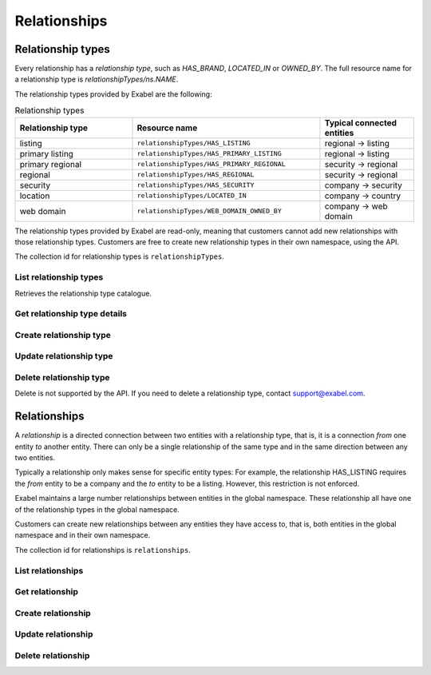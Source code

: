 
Relationships
=============


Relationship types
******************

Every relationship has a `relationship type`, such as `HAS_BRAND`, `LOCATED_IN` or `OWNED_BY`. The
full resource name for a relationship type is `relationshipTypes/ns.NAME`.

The relationship types provided by Exabel are the following:

.. list-table:: Relationship types
    :widths: 25 40 20
    :header-rows: 1

    * - Relationship type
      - Resource name
      - Typical connected entities
    * - listing
      - ``relationshipTypes/HAS_LISTING``
      - regional → listing
    * - primary listing
      - ``relationshipTypes/HAS_PRIMARY_LISTING``
      - regional → listing
    * - primary regional
      - ``relationshipTypes/HAS_PRIMARY_REGIONAL``
      - security → regional
    * - regional
      - ``relationshipTypes/HAS_REGIONAL``
      - security → regional
    * - security
      - ``relationshipTypes/HAS_SECURITY``
      - company → security
    * - location
      - ``relationshipTypes/LOCATED_IN``
      - company → country
    * - web domain
      - ``relationshipTypes/WEB_DOMAIN_OWNED_BY``
      - company → web domain


The relationship types provided by Exabel are read-only, meaning that customers cannot add new
relationships with those relationship types. Customers are free to create new relationship types in
their own namespace, using the API.

The collection id for relationship types is ``relationshipTypes``.

List relationship types
-----------------------

Retrieves the relationship type catalogue.

..  http:get:: /v1/relationshipTypes

    :query int pageSize: The maximum number of results to return. Defaults to 1000, which is also the maximum value
        of this field.
    :query string pageToken: The page token to resume the results from, as returned from a previous request to this
        method with the same query parameters.
    :resjson array relationshipTypes: The resulting relationship types.
    :resjson string nextPageToken: The page token where the list continues. Can be sent to a subsequent query.
    :resjson int totalSize: The total number of results, irrespective of paging.

..  http:example:: curl wget python-requests

    GET /v1/relationshipTypes HTTP/1.1
    Host: data.api.exabel.com
    Accept: application/json
    X-Api-Key: API_KEY_GOES_HERE


    HTTP/1.1 200 OK
    Content-Type: application/json; charset=utf-8

    {
      "relationshipTypes":
        [
          {
            "name": "relationshipTypes/HAS_BRAND",
            "description": "Denotes a company that owns a brand.",
            "readOnly": true,
            "properties": {}
          },
          {
            "name": "relationshipTypes/customer1.PRODUCED_AT",
            "description": "Denotes a factory that manufactures a brand.",
            "properties": {}
          }
        ],
       "nextPageToken": "graph:relationshipType:customer1:PRODUCED_AT",
       "totalSize": 2
    }


Get relationship type details
-----------------------------

..  http:get:: /v1/relationshipTypes/{relationshipTypeId}

    :resjson string name: Relationship type resource name.
    :resjson string description: Relationship type description.
    :resjson boolean readOnly: Whether this resource is read only.
    :resjson object properties: Relationship type properties.

..  http:example:: curl wget python-requests

    GET /v1/relationshipTypes/HAS_BRAND HTTP/1.1
    Host: data.api.exabel.com
    Accept: application/json
    X-Api-Key: API_KEY_GOES_HERE


    HTTP/1.1 200 OK
    Content-Type: application/json; charset=utf-8

    {
      "name": "relationshipTypes/HAS_BRAND",
      "description": "Denotes a company that owns a brand",
      "readOnly": true,
      "properties": {}
    }



Create relationship type
------------------------

..  http:post:: /v1/relationshipTypes

    :reqjson string name: Relationship type resource name on the format ``relationshipTypes/{relationshipTypeId}``
        (required).
    :reqjson string description: Relationship type description.
    :reqjson object properties: Relationship type properties.

    :resjson string name: Relationship type resource name.
    :resjson string description: Relationship type description.
    :resjson object properties: Relationship type properties.

..  http:example:: curl wget python-requests

    POST /v1/relationshipTypes HTTP/1.1
    Host: data.api.exabel.com
    Accept: application/json
    X-Api-Key: API_KEY_GOES_HERE
    Content-Type: application/json; charset=utf-8

    {
      "name": "relationshipTypes/HAS_BRAND",
      "description": "Denotes a company that owns a brand"
    }


    HTTP/1.1 200 OK
    Content-Type: application/json; charset=utf-8

    {
      "name": "relationshipTypes/HAS_BRAND",
      "description": "Denotes a company that owns a brand",
      "properties": {}
    }


Update relationship type
------------------------

..  http:patch:: /v1/relationshipTypes/{relationshipTypeId}

    :reqjson string description: Relationship type description
    :reqjson object properties: Relationship type properties
    :reqjson string updateMask: Field mask

    :resjson string name: Relationship type resource name
    :resjson string description: Relationship type description
    :resjson object properties: Relationship type properties

..  http:example:: curl wget python-requests

    PATCH /v1/relationshipTypes/HAS_BRAND HTTP/1.1
    Host: data.api.exabel.com
    Accept: application/json
    X-Api-Key: API_KEY_GOES_HERE
    Content-Type: application/json; charset=utf-8

    {
      "description": "Denotes a company that owns a brand",
      "updateMask": "description"
    }


    HTTP/1.1 200 OK
    Content-Type: application/json; charset=utf-8

    {
      "name": "relationshipTypes/HAS_BRAND",
      "description": "Denotes a company that owns a brand",
      "properties": {}
    }


Delete relationship type
------------------------

Delete is not supported by the API. If you need to delete a relationship type, contact support@exabel.com.


Relationships
*************

A `relationship` is a directed connection between two entities with a relationship type, that is, it
is a connection `from` one entity `to` another entity. There can only be a single relationship of
the same type and in the same direction between any two entities.

Typically a relationship only makes sense for specific entity types: For example, the relationship
HAS_LISTING requires the `from` entity to be a company and the `to` entity to be a listing. However,
this restriction is not enforced.

Exabel maintains a large number relationships between entities in the global namespace. These
relationship all have one of the relationship types in the global namespace.

Customers can create new relationships between any entities they have access to, that is, both
entities in the global namespace and in their own namespace.

The collection id for relationships is ``relationships``.


List relationships
------------------

..  http:get:: /v1/relationshipTypes/{relationshipTypeId}/relationships

    :query fromEntity: The entity resource name of the start point of the relationship on the form
        ``entityTypes/{entityTypeId}}/entities/{entityId}``.
    :query toEntity: The entity resource name of the end point of the relationship on the form
        ``entityTypes/{entityTypeId}}/entities/{entityId}``.
    :query int pageSize: The maximum number of results to return. Defaults to 1000, which is also the maximum value
        of this field.
    :query string pageToken: The page token to resume the results from, as returned from a previous request to this
        method with the same query parameters.

    At least one of ``fromEntity`` and ``toEntity`` must be provided.

    Use ``-`` for ``relationshipTypeId`` to get relationships of all types.

    :resjson array relationships: The resulting relationships.
    :resjson string nextPageToken: The page token where the list continues. Can be sent to a subsequent query.
    :resjson int totalSize: The total number of results, irrespective of paging.

    To get *all* relationships between two entities, perform the request a second time with ``fromEntity`` and
    ``toEntity`` swapped.

..  http:example:: curl wget python-requests

    GET /v1/relationshipTypes/HAS_BRAND/relationships?fromEntity=entityTypes/company/entities/001yfz_e-volkswagen_ag HTTP/1.1
    Host: data.api.exabel.com
    Accept: application/json
    X-Api-Key: API_KEY_GOES_HERE


    HTTP/1.1 200 OK
    Content-Type: application/json; charset=utf-8

    {
      "relationships":
        [
          {
            "parent": "relationshipTypes/HAS_BRAND",
            "fromEntity": "entityTypes/company/entities/001yfz_e-volkswagen_ag",
            "toEntity": "entityTypes/brand/entities/customer1.skoda"
          },
          {
            "parent": "relationshipTypes/HAS_BRAND",
            "fromEntity": "entityTypes/company/entities/001yfz_e-volkswagen_ag",
            "toEntity": "entityTypes/brand/entities/customer1.audi"
          },
          {
            "parent": "relationshipTypes/HAS_BRAND",
            "fromEntity": "entityTypes/company/entities/001yfz_e-volkswagen_ag",
            "toEntity": "entityTypes/brand/entities/customer1.vw"
          }
        ],
      "nextPageToken": "graph:entityTypes::brand:entities:customer1:vw",
      "totalSize": 3
    }


Get relationship
----------------

..  http:get:: /v1/relationshipTypes/{relationshipTypeId}/relationships

    :query fromEntity: The entity resource name of the start point of the relationship on the form
        ``entityTypes/{entityTypeId}}/entities/{entityId}`` (required).
    :query toEntity: The entity resource name of the end point of the relationship on the form
        ``entityTypes/{entityTypeId}}/entities/{entityId}`` (required).

    :resjson string parent: Relationship type resource name.
    :resjson string fromEntity: The entity resource name of the start point of the relationship.
    :resjson string toEntity: The entity resource name of the end point of the relationship.
    :resjson string description: Relationship description.
    :resjson boolean readOnly: Whether this resource is read only.
    :resjson object properties: Relationship properties.

..  http:example:: curl wget python-requests

    GET /v1/relationshipTypes/HAS_BRAND/relationships?fromEntity=entityTypes/company/entities/001yfz_e-volkswagen_ag&toEntity=entityTypes/brand/entities/customer1.skoda HTTP/1.1
    Host: data.api.exabel.com
    Accept: application/json
    X-Api-Key: API_KEY_GOES_HERE


    HTTP/1.1 200 OK
    Content-Type: application/json; charset=utf-8

    {
      "parent": "relationshipTypes/HAS_BRAND",
      "fromEntity": "entityTypes/company/entities/001yfz_e-volkswagen_ag",
      "toEntity": "entityTypes/brand/entities/customer1.skoda",
      "description": "Škoda is a brand of Volkswagen AG",
      "properties": {}
    }



Create relationship
-------------------
..  http:post:: /v1/relationshipTypes/{relationshipTypeId}/relationships

    :reqjson string fromEntity: The entity resource name of the start point of the relationship (required).
    :reqjson string toEntity: The entity resource name of the end point of the relationship (required).
    :reqjson string description: Relationship description.
    :reqjson object properties: Relationship properties.

    :resjson string parent: Relationship type resource name.
    :resjson string fromEntity: The entity resource name of the start point of the relationship.
    :resjson string toEntity: The entity resource name of the end point of the relationship.
    :resjson string description: Relationship description.
    :resjson object properties: Relationship properties.

..  http:example:: curl wget python-requests

    POST /v1/relationshipTypes/HAS_BRAND/relationships HTTP/1.1
    Host: data.api.exabel.com
    Accept: application/json
    X-Api-Key: API_KEY_GOES_HERE
    Content-Type: application/json; charset=utf-8

    {
      "fromEntity": "entityTypes/company/entities/001yfz_e-volkswagen_ag",
      "toEntity": "entityTypes/brand/entities/customer1.skoda",
      "description": "Škoda is a brand of Volkswagen AG"
    }


    HTTP/1.1 200 OK
    Content-Type: application/json; charset=utf-8

    {
      "parent": "relationshipTypes/HAS_BRAND",
      "fromEntity": "entityTypes/company/entities/001yfz_e-volkswagen_ag",
      "toEntity": "entityTypes/brand/entities/customer1.skoda",
      "description": "Škoda is a brand of Volkswagen AG",
      "properties": {}
    }


Update relationship
-------------------
..  http:patch:: /v1/relationshipTypes/{relationshipTypeId}/relationships

    :reqjson string fromEntity: The entity resource name of the start point of the relationship (required).
    :reqjson string toEntity: The entity resource name of the end point of the relationship (required).
    :reqjson string description: Relationship description.
    :reqjson object properties: Relationship properties.
    :reqjson string updateMask: Field mask.

    :resjson string parent: Relationship type resource name.
    :resjson string fromEntity: The entity resource name of the start point of the relationship.
    :resjson string toEntity: The entity resource name of the end point of the relationship.
    :resjson string description: Relationship description.
    :resjson object properties: Relationship properties.

..  http:example:: curl wget python-requests

    PATCH /v1/relationshipTypes/HAS_BRAND/relationships HTTP/1.1
    Host: data.api.exabel.com
    Accept: application/json
    X-Api-Key: API_KEY_GOES_HERE
    Content-Type: application/json; charset=utf-8

    {
      "fromEntity": "entityTypes/company/entities/001yfz_e-volkswagen_ag",
      "toEntity": "entityTypes/brand/entities/customer1.skoda",
      "description": "Škoda is a brand of Volkswagen AG",
      "properties": {
        "ownedSince": "1994-12-19"
      },
      "updateMask": "description,properties"
    }


    HTTP/1.1 200 OK
    Content-Type: application/json; charset=utf-8

    {
      "parent": "relationshipTypes/HAS_BRAND",
      "fromEntity": "entityTypes/company/entities/001yfz_e-volkswagen_ag",
      "toEntity": "entityTypes/brand/entities/customer1.skoda",
      "description": "Škoda is a brand of Volkswagen AG",
      "properties": {
        "ownedSince": "1994-12-19"
      }
    }


Delete relationship
-------------------
..  http:delete:: /v1/relationshipTypes/{relationshipTypeId}/relationships

    :query fromEntity: entityTypes/{entityTypeId}}/entities/{entityId} (required)
    :query toEntity: entityTypes/{entityTypeId}}/entities/{entityId} (required)

..  http:example:: curl wget python-requests

    DELETE /v1/relationshipTypes/HAS_BRAND/relationships?fromEntity=entityTypes/company/entities/001yfz_e-volkswagen_ag&toEntity=entityTypes/brand/entities/customer1.skoda HTTP/1.1
    Host: data.api.exabel.com
    Accept: application/json
    X-Api-Key: API_KEY_GOES_HERE


    HTTP/1.1 200 OK

